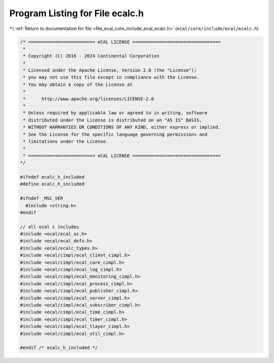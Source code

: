 
.. _program_listing_file_ecal_core_include_ecal_ecalc.h:

Program Listing for File ecalc.h
================================

|exhale_lsh| :ref:`Return to documentation for file <file_ecal_core_include_ecal_ecalc.h>` (``ecal/core/include/ecal/ecalc.h``)

.. |exhale_lsh| unicode:: U+021B0 .. UPWARDS ARROW WITH TIP LEFTWARDS

.. code-block:: cpp

   /* ========================= eCAL LICENSE =================================
    *
    * Copyright (C) 2016 - 2024 Continental Corporation
    *
    * Licensed under the Apache License, Version 2.0 (the "License");
    * you may not use this file except in compliance with the License.
    * You may obtain a copy of the License at
    * 
    *      http://www.apache.org/licenses/LICENSE-2.0
    * 
    * Unless required by applicable law or agreed to in writing, software
    * distributed under the License is distributed on an "AS IS" BASIS,
    * WITHOUT WARRANTIES OR CONDITIONS OF ANY KIND, either express or implied.
    * See the License for the specific language governing permissions and
    * limitations under the License.
    *
    * ========================= eCAL LICENSE =================================
   */
   
   #ifndef ecalc_h_included
   #define ecalc_h_included
   
   #ifndef _MSC_VER
     #include <string.h>
   #endif
   
   // all ecal c includes
   #include <ecal/ecal_os.h>
   #include <ecal/ecal_defs.h>
   #include <ecal/ecalc_types.h>
   #include <ecal/cimpl/ecal_client_cimpl.h>
   #include <ecal/cimpl/ecal_core_cimpl.h>
   #include <ecal/cimpl/ecal_log_cimpl.h>
   #include <ecal/cimpl/ecal_monitoring_cimpl.h>
   #include <ecal/cimpl/ecal_process_cimpl.h>
   #include <ecal/cimpl/ecal_publisher_cimpl.h>
   #include <ecal/cimpl/ecal_server_cimpl.h>
   #include <ecal/cimpl/ecal_subscriber_cimpl.h>
   #include <ecal/cimpl/ecal_time_cimpl.h>
   #include <ecal/cimpl/ecal_timer_cimpl.h>
   #include <ecal/cimpl/ecal_tlayer_cimpl.h>
   #include <ecal/cimpl/ecal_util_cimpl.h>
   
   #endif /* ecalc_h_included */
